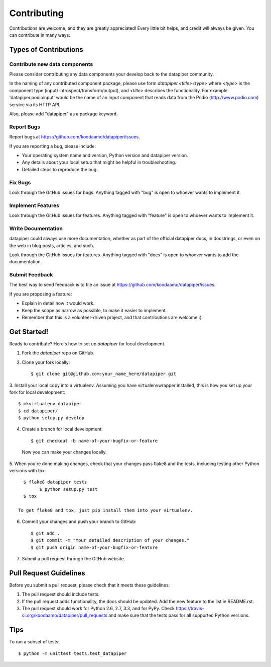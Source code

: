 ============
Contributing
============

Contributions are welcome, and they are greatly appreciated! Every
little bit helps, and credit will always be given. You can contribute in many
ways:

Types of Contributions
----------------------

Contribute new data components
~~~~~~~~~~~~~~~~~~~~~~~~~~~~~~~

Please consider contributing any data components your develop back to the
datapiper community.

In the naming of any contributed component package, please use form
`datapiper.<title><type>` where `<type>` is the component type (input/
introspect/transform/output), and `<title>` describes the functionality.
For example 'datapiper.podioinput' would be the name of an Input component that
reads data from the Podio (http://www.podio.com) service via its HTTP API.

Also, please add "datapiper" as a package keyword.

Report Bugs
~~~~~~~~~~~

Report bugs at https://github.com/koodaamo/datapiper/issues.

If you are reporting a bug, please include:

* Your operating system name and version, Python version and datapiper version.
* Any details about your local setup that might be helpful in troubleshooting.
* Detailed steps to reproduce the bug.

Fix Bugs
~~~~~~~~

Look through the GitHub issues for bugs. Anything tagged with "bug"
is open to whoever wants to implement it.

Implement Features
~~~~~~~~~~~~~~~~~~

Look through the GitHub issues for features. Anything tagged with "feature"
is open to whoever wants to implement it.

Write Documentation
~~~~~~~~~~~~~~~~~~~

datapiper could always use more documentation, whether as part of the
official datapiper docs, in docstrings, or even on the web in blog posts,
articles, and such.

Look through the GitHub issues for features. Anything tagged with "docs"
is open to whoever wants to add the documentation.

Submit Feedback
~~~~~~~~~~~~~~~

The best way to send feedback is to file an issue at
https://github.com/koodaamo/datapiper/issues.

If you are proposing a feature:

* Explain in detail how it would work.
* Keep the scope as narrow as possible, to make it easier to implement.
* Remember that this is a volunteer-driven project, and that contributions
  are welcome :)

Get Started!
------------

Ready to contribute? Here's how to set up `datapiper` for local development.

1. Fork the `datapiper` repo on GitHub.
2. Clone your fork locally::

    $ git clone git@github.com:your_name_here/datapiper.git

3. Install your local copy into a virtualenv. Assuming you have
virtualenvwrapper installed, this is how you set up your fork for local
development::

    $ mkvirtualenv datapiper
    $ cd datapiper/
    $ python setup.py develop

4. Create a branch for local development::

    $ git checkout -b name-of-your-bugfix-or-feature

  Now you can make your changes locally.

5. When you're done making changes, check that your changes pass flake8 and the
tests, including testing other Python versions with tox::

    $ flake8 datapiper tests
	  $ python setup.py test
    $ tox

  To get flake8 and tox, just pip install them into your virtualenv.

6. Commit your changes and push your branch to GitHub::

    $ git add .
    $ git commit -m "Your detailed description of your changes."
    $ git push origin name-of-your-bugfix-or-feature

7. Submit a pull request through the GitHub website.

Pull Request Guidelines
-----------------------

Before you submit a pull request, please check that it meets these guidelines:

1. The pull request should include tests.
2. If the pull request adds functionality, the docs should be updated. Add the
   new feature to the list in README.rst.
3. The pull request should work for Python 2.6, 2.7, 3.3, and for PyPy. Check
   https://travis-ci.org/koodaamo/datapiper/pull_requests
   and make sure that the tests pass for all supported Python versions.

Tips
----

To run a subset of tests::

	$ python -m unittest tests.test_datapiper